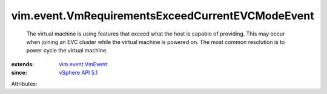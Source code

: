 .. _vSphere API 5.1: ../../vim/version.rst#vimversionversion8

.. _vim.event.VmEvent: ../../vim/event/VmEvent.rst


vim.event.VmRequirementsExceedCurrentEVCModeEvent
=================================================
  The virtual machine is using features that exceed what the host is capable of providing. This may occur when joining an EVC cluster while the virtual machine is powered on. The most common resolution is to power cycle the virtual machine.
:extends: vim.event.VmEvent_
:since: `vSphere API 5.1`_

Attributes:
